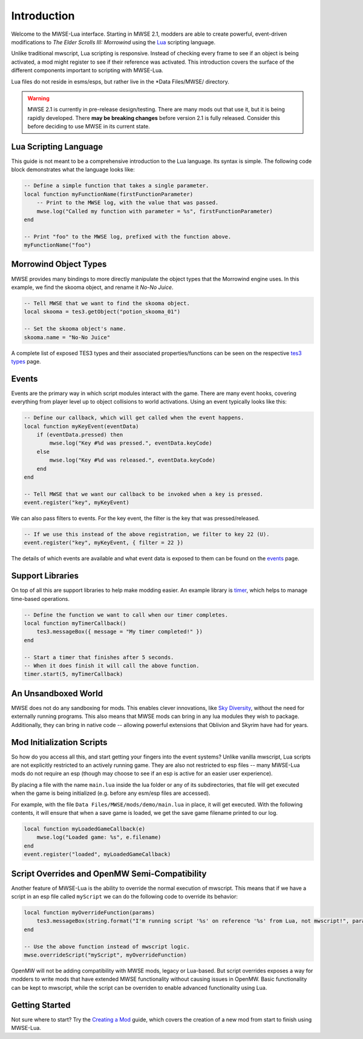 
Introduction
========================================================

Welcome to the MWSE-Lua interface. Starting in MWSE 2.1, modders are able to create powerful, event-driven modifications to *The Elder Scrolls III: Morrowind* using the `Lua`_ scripting language.

Unlike traditional mwscript, Lua scripting is responsive. Instead of checking every frame to see if an object is being activated, a mod might register to see if their reference was activated. This introduction covers the surface of the different components important to scripting with MWSE-Lua.

Lua files do not reside in esms/esps, but rather live in the \*Data Files/MWSE/ directory.

.. warning:: MWSE 2.1 is currently in pre-release design/testing. There are many mods out that use it, but it is being rapidly developed. There **may be breaking changes** before version 2.1 is fully released. Consider this before deciding to use MWSE in its current state.


Lua Scripting Language
--------------------------------------------------------

This guide is not meant to be a comprehensive introduction to the Lua language. Its syntax is simple. The following code block demonstrates what the language looks like:

.. code-block:: lua

    -- Define a simple function that takes a single parameter.
    local function myFunctionName(firstFunctionParameter)
        -- Print to the MWSE log, with the value that was passed.
        mwse.log("Called my function with parameter = %s", firstFunctionParameter)
    end

    -- Print "foo" to the MWSE log, prefixed with the function above.
    myFunctionName("foo")


Morrowind Object Types
--------------------------------------------------------

MWSE provides many bindings to more directly manipulate the object types that the Morrowind engine uses. In this example, we find the skooma object, and rename it *No-No Juice*.

.. code-block:: lua

    -- Tell MWSE that we want to find the skooma object.
    local skooma = tes3.getObject("potion_skooma_01")

    -- Set the skooma object's name.
    skooma.name = "No-No Juice"

A complete list of exposed TES3 types and their associated properties/functions can be seen on the respective `tes3 types`_ page.


Events
--------------------------------------------------------

Events are the primary way in which script modules interact with the game. There are many event hooks, covering everything from player level up to object collisions to world activations. Using an event typically looks like this:

.. code-block:: lua

    -- Define our callback, which will get called when the event happens.
    local function myKeyEvent(eventData)
        if (eventData.pressed) then
            mwse.log("Key #%d was pressed.", eventData.keyCode)
        else
            mwse.log("Key #%d was released.", eventData.keyCode)
        end
    end

    -- Tell MWSE that we want our callback to be invoked when a key is pressed.
    event.register("key", myKeyEvent)

We can also pass filters to events. For the key event, the filter is the key that was pressed/released.

.. code-block:: lua

    -- If we use this instead of the above registration, we filter to key 22 (U).
    event.register("key", myKeyEvent, { filter = 22 })

The details of which events are available and what event data is exposed to them can be found on the `events`_ page.


Support Libraries
--------------------------------------------------------

On top of all this are support libraries to help make modding easier. An example library is `timer`_, which helps to manage time-based operations.

.. code-block:: lua

    -- Define the function we want to call when our timer completes.
    local function myTimerCallback()
        tes3.messageBox({ message = "My timer completed!" })
    end

    -- Start a timer that finishes after 5 seconds.
    -- When it does finish it will call the above function.
    timer.start(5, myTimerCallback)


An Unsandboxed World
--------------------------------------------------------

MWSE does not do any sandboxing for mods. This enables clever innovations, like `Sky Diversity`_, without the need for externally running programs. This also means that MWSE mods can bring in any lua modules they wish to package. Additionally, they can bring in native code -- allowing powerful extensions that Oblivion and Skyrim have had for years.


Mod Initialization Scripts
--------------------------------------------------------

So how do you access all this, and start getting your fingers into the event systems? Unlike vanilla mwscript, Lua scripts are not explicitly restricted to an actively running game. They are also not restricted to esp files -- many MWSE-Lua mods do not require an esp (though may choose to see if an esp is active for an easier user experience).

By placing a file with the name ``main.lua`` inside the lua folder or any of its subdirectories, that file will get executed when the game is being initialized (e.g. before any esm/esp files are accessed).

For example, with the file ``Data Files/MWSE/mods/demo/main.lua`` in place, it will get executed. With the following contents, it will ensure that when a save game is loaded, we get the save game filename printed to our log.

.. code-block:: lua

    local function myLoadedGameCallback(e)
        mwse.log("Loaded game: %s", e.filename)
    end
    event.register("loaded", myLoadedGameCallback)


Script Overrides and OpenMW Semi-Compatibility
--------------------------------------------------------

Another feature of MWSE-Lua is the ability to override the normal execution of mwscript. This means that if we have a script in an esp file called ``myScript`` we can do the following code to override its behavior:

.. code-block:: lua

    local function myOverrideFunction(params)
        tes3.messageBox(string.format("I'm running script '%s' on reference '%s' from Lua, not mwscript!", params.script.id, params.reference.id))
    end
    
    -- Use the above function instead of mwscript logic.
    mwse.overrideScript("myScript", myOverrideFunction)


OpenMW will not be adding compatibility with MWSE mods, legacy or Lua-based. But script overrides exposes a way for modders to write mods that have extended MWSE functionality without causing issues in OpenMW. Basic functionality can be kept to mwscript, while the script can be overriden to enable advanced functionality using Lua.


Getting Started
--------------------------------------------------------

Not sure where to start? Try the `Creating a Mod`_ guide, which covers the creation of a new mod from start to finish using MWSE-Lua.

.. _`Lua`: https://www.lua.org/
.. _`tes3 types`: ../type/tes3.html
.. _`events`: ../events.html
.. _`timer`: ../api/timer.html
.. _`Creating a Mod`: creating-a-mod.html
.. _`Sky Diversity`: https://www.nexusmods.com/morrowind/mods/44345
